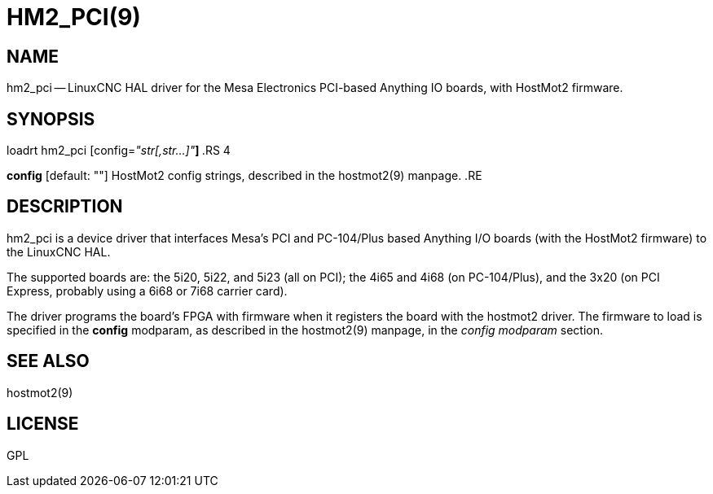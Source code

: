 = HM2_PCI(9)
:manmanual: HAL Components
:mansource: ../man/man9/hm2_pci.9.asciidoc
:man version : 




== NAME

hm2_pci -- LinuxCNC HAL driver for the Mesa Electronics PCI-based Anything IO boards, with HostMot2 firmware.


== SYNOPSIS

loadrt hm2_pci [config=__"str[,str...]"__**]
**.RS 4

**config** [default: ""]
HostMot2 config strings, described in the hostmot2(9) manpage.
.RE


== DESCRIPTION

hm2_pci is a device driver that interfaces Mesa's PCI and PC-104/Plus
based Anything I/O boards (with the HostMot2 firmware) to the LinuxCNC
HAL.

The supported boards are: the 5i20, 5i22, and 5i23 (all on PCI); the
4i65 and 4i68 (on PC-104/Plus), and the 3x20 (on PCI Express, probably
using a 6i68 or 7i68 carrier card).

The driver programs the board's FPGA with firmware when it registers
the board with the hostmot2 driver.  The firmware to load is specified
in the **config** modparam, as described in the hostmot2(9) manpage,
in the __config modparam__ section.


== SEE ALSO

hostmot2(9)


== LICENSE

GPL

